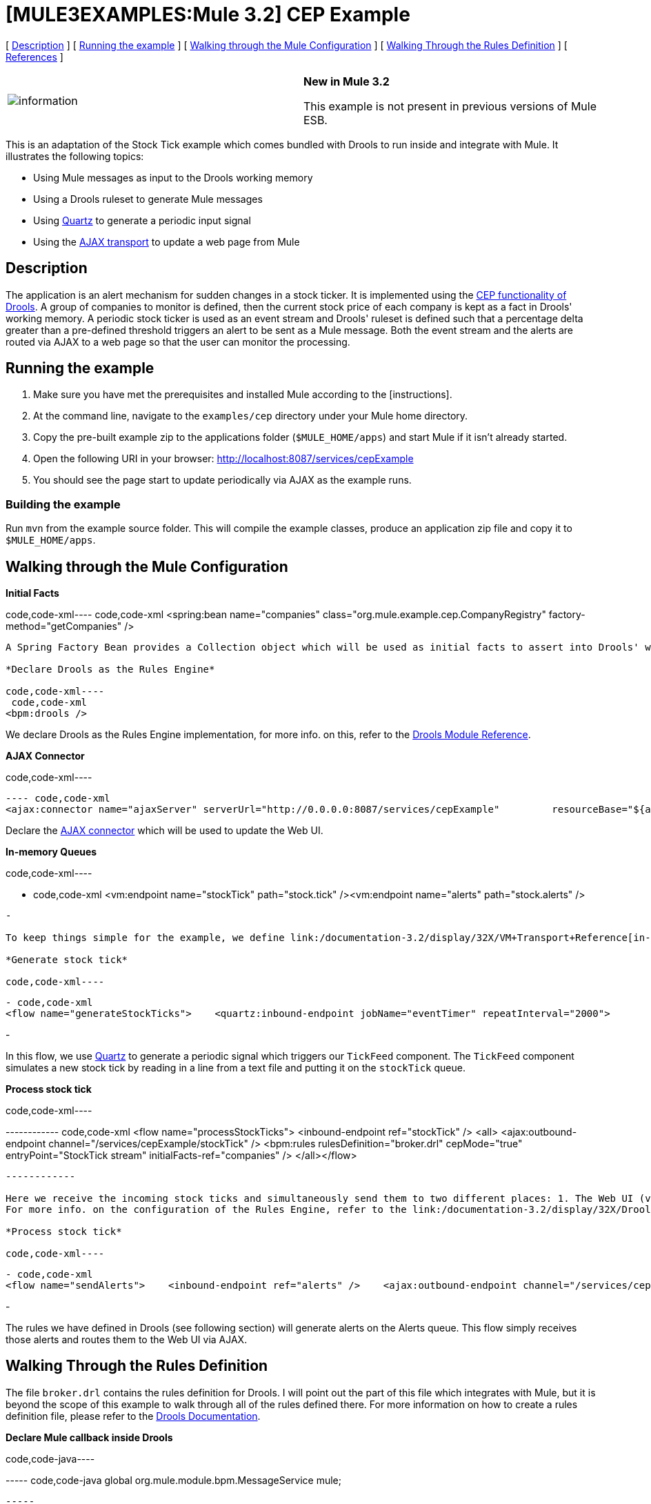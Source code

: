 = *[MULE3EXAMPLES:Mule 3.2]* CEP Example

[ link:#CEPExample-Description[Description] ] [ link:#CEPExample-Runningtheexample[Running the example] ] [ link:#CEPExample-WalkingthroughtheMuleConfiguration[Walking through the Mule Configuration] ] [ link:#CEPExample-WalkingThroughtheRulesDefinition[Walking Through the Rules Definition] ] [ link:#CEPExample-References[References] ]

[cols=",",]
|===
|image:information.png[information] |*New in Mule 3.2* +

This example is not present in previous versions of Mule ESB.
|===

This is an adaptation of the Stock Tick example which comes bundled with Drools to run inside and integrate with Mule. It illustrates the following topics:

* Using Mule messages as input to the Drools working memory
* Using a Drools ruleset to generate Mule messages
* Using link:/documentation-3.2/display/32X/Quartz+Transport+Reference[Quartz] to generate a periodic input signal
* Using the link:/documentation-3.2/display/32X/AJAX+Transport+Reference[AJAX transport] to update a web page from Mule

== Description

The application is an alert mechanism for sudden changes in a stock ticker. It is implemented using the http://www.jboss.org/drools/drools-fusion.html[CEP functionality of Drools]. A group of companies to monitor is defined, then the current stock price of each company is kept as a fact in Drools' working memory. A periodic stock ticker is used as an event stream and Drools' ruleset is defined such that a percentage delta greater than a pre-defined threshold triggers an alert to be sent as a Mule message. Both the event stream and the alerts are routed via AJAX to a web page so that the user can monitor the processing.

== Running the example

. Make sure you have met the prerequisites and installed Mule according to the [instructions].
. At the command line, navigate to the `examples/cep` directory under your Mule home directory.
. Copy the pre-built example zip to the applications folder (`$MULE_HOME/apps`) and start Mule if it isn't already started.
. Open the following URI in your browser: http://localhost:8087/services/cepExample
. You should see the page start to update periodically via AJAX as the example runs.

=== Building the example

Run `mvn` from the example source folder. This will compile the example classes, produce an application zip file and copy it to `$MULE_HOME/apps`.

== Walking through the Mule Configuration

*Initial Facts*

code,code-xml----
 code,code-xml
<spring:bean name="companies" class="org.mule.example.cep.CompanyRegistry" factory-method="getCompanies" />
----

A Spring Factory Bean provides a Collection object which will be used as initial facts to assert into Drools' working memory at startup.

*Declare Drools as the Rules Engine*

code,code-xml----
 code,code-xml
<bpm:drools />
----

We declare Drools as the Rules Engine implementation, for more info. on this, refer to the link:/documentation-3.2/display/32X/Drools+Module+Reference[Drools Module Reference].

*AJAX Connector*

code,code-xml----
----
----
----
---- code,code-xml
<ajax:connector name="ajaxServer" serverUrl="http://0.0.0.0:8087/services/cepExample"         resourceBase="${app.home}/docroot" disableReplyTo="true" />
----
----
----
----
----

Declare the link:/documentation-3.2/display/32X/AJAX+Transport+Reference[AJAX connector] which will be used to update the Web UI.

*In-memory Queues*

code,code-xml----
----
----
----
----
----
----
- code,code-xml
<vm:endpoint name="stockTick" path="stock.tick" /><vm:endpoint name="alerts" path="stock.alerts" />
----
----
----
----
----
----
----
-

To keep things simple for the example, we define link:/documentation-3.2/display/32X/VM+Transport+Reference[in-memory ("VM") queues] to transport messages. If this were a real application, the incoming stock ticks would probably be received via a web service and the outgoing alerts would probably be delivered to a link:/documentation-3.2/display/32X/JMS+Transport+Reference[JMS queue] or via link:/documentation-3.2/display/32X/XMPP+Transport+Reference[IM]/SMS/link:/documentation-3.2/display/32X/Email+Transport+Reference[E-mail].

*Generate stock tick*

code,code-xml----
----
----
----
----
----
----
----
----
- code,code-xml
<flow name="generateStockTicks">    <quartz:inbound-endpoint jobName="eventTimer" repeatInterval="2000">        <quartz:event-generator-job>            <quartz:payload>tick-tock</quartz:payload>        </quartz:event-generator-job>    </quartz:inbound-endpoint>    <component>        <singleton-object class="org.mule.example.cep.TickFeed" />    </component>    <outbound-endpoint ref="stockTick" /></flow>
----
----
----
----
----
----
----
----
----
-

In this flow, we use link:/documentation-3.2/display/32X/Quartz+Transport+Reference[Quartz] to generate a periodic signal which triggers our `TickFeed` component. The `TickFeed` component simulates a new stock tick by reading in a line from a text file and putting it on the `stockTick` queue.

*Process stock tick*

code,code-xml----
----
----
----
----
----
----
------------ code,code-xml
<flow name="processStockTicks">    <inbound-endpoint ref="stockTick" />    <all>        <ajax:outbound-endpoint channel="/services/cepExample/stockTick" />        <bpm:rules rulesDefinition="broker.drl" cepMode="true" entryPoint="StockTick stream" initialFacts-ref="companies" />    </all></flow>
----
----
----
----
----
----
----
------------

Here we receive the incoming stock ticks and simultaneously send them to two different places: 1. The Web UI (via AJAX) 2. The Rules Engine +
For more info. on the configuration of the Rules Engine, refer to the link:/documentation-3.2/display/32X/Drools+Module+Reference[Drools Module Reference].

*Process stock tick*

code,code-xml----
----
----
- code,code-xml
<flow name="sendAlerts">    <inbound-endpoint ref="alerts" />    <ajax:outbound-endpoint channel="/services/cepExample/alerts" /></flow>
----
----
----
-

The rules we have defined in Drools (see following section) will generate alerts on the Alerts queue. This flow simply receives those alerts and routes them to the Web UI via AJAX.

== Walking Through the Rules Definition

The file `broker.drl` contains the rules definition for Drools. I will point out the part of this file which integrates with Mule, but it is beyond the scope of this example to walk through all of the rules defined there. For more information on how to create a rules definition file, please refer to the http://www.jboss.org/drools/documentation.html[Drools Documentation].

*Declare Mule callback inside Drools*

code,code-java----
----
----
----- code,code-java
global org.mule.module.bpm.MessageService mule;
----
----
----
-----

Here we define a callback to Mule as a global variable within our rules definition file. We can then use this global callback to generate Mule messages from our rules.

*Generate alert message*

code,code-java----
----
------------ code,code-java
rule "sudden drop"when    ...cut...then    ...cut...    mule.generateMessage("alerts", msg, null, MessageExchangePattern.ONE_WAY);end
----
----
------------

Here we use the global variable defined above to generate a Mule message and send it to the `alerts` endpoint (defined in our Mule configuration, above).

== References

* link:/documentation-3.2/display/32X/Drools+Module+Reference[Drools Module Reference]
* http://www.jboss.org/drools/documentation.html[Drools Documentation]
* link:/documentation-3.2/display/32X/AJAX+Transport+Reference[AJAX Transport Reference]
* link:/documentation-3.2/display/32X/Quartz+Transport+Reference[Quartz Transport Reference]

image:loading_mini.png[loading_mini]image:rater.png[rater]

Your Rating:

Thanks for voting!

link:/documentation-3.2/plugins/rate/rating.action?decorator=none&displayFilter.includeCookies=true&displayFilter.includeUsers=true&ceoId=41910427&rating=1&redirect=true[image:blank.png[blank]]link:/documentation-3.2/plugins/rate/rating.action?decorator=none&displayFilter.includeCookies=true&displayFilter.includeUsers=true&ceoId=41910427&rating=2&redirect=true[image:blank.png[blank]]link:/documentation-3.2/plugins/rate/rating.action?decorator=none&displayFilter.includeCookies=true&displayFilter.includeUsers=true&ceoId=41910427&rating=3&redirect=true[image:blank.png[blank]]link:/documentation-3.2/plugins/rate/rating.action?decorator=none&displayFilter.includeCookies=true&displayFilter.includeUsers=true&ceoId=41910427&rating=4&redirect=true[image:blank.png[blank]]link:/documentation-3.2/plugins/rate/rating.action?decorator=none&displayFilter.includeCookies=true&displayFilter.includeUsers=true&ceoId=41910427&rating=5&redirect=true[image:blank.png[blank]]

image:/documentation-3.2/download/resources/com.adaptavist.confluence.rate:rate/resources/themes/v2/gfx/blank.gif[Please Wait,title="Please Wait"]

Please Wait

Results:

image:/documentation-3.2/download/resources/com.adaptavist.confluence.rate:rate/resources/themes/v2/gfx/blank.gif[Pathetic,title="Pathetic"]image:/documentation-3.2/download/resources/com.adaptavist.confluence.rate:rate/resources/themes/v2/gfx/blank.gif[Bad,title="Bad"]image:/documentation-3.2/download/resources/com.adaptavist.confluence.rate:rate/resources/themes/v2/gfx/blank.gif[OK,title="OK"]image:/documentation-3.2/download/resources/com.adaptavist.confluence.rate:rate/resources/themes/v2/gfx/blank.gif[Good,title="Good"]image:/documentation-3.2/download/resources/com.adaptavist.confluence.rate:rate/resources/themes/v2/gfx/blank.gif[Outstanding!,title="Outstanding!"]

17

rates
